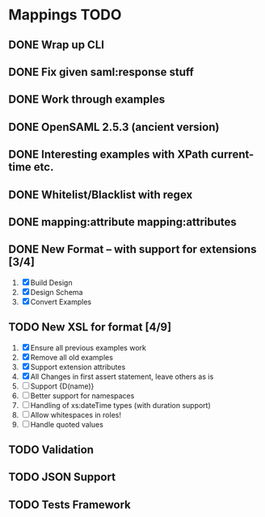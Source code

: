* Mappings TODO
** DONE Wrap up CLI
** DONE Fix given saml:response stuff
** DONE Work through examples
** DONE OpenSAML 2.5.3 (ancient version)
** DONE Interesting examples with XPath current-time etc.
** DONE Whitelist/Blacklist with regex
** DONE mapping:attribute mapping:attributes
** DONE New Format -- with support for extensions [3/4]
   1. [X] Build Design
   2. [X] Design Schema
   3. [X] Convert Examples
** TODO New XSL for format [4/9]
   1. [X] Ensure all previous examples work
   2. [X] Remove all old examples
   3. [X] Support extension attributes
   4. [X] All Changes in first assert statement, leave others as is
   5. [ ] Support {D(name)}
   6. [ ] Better support for namespaces
   7. [ ] Handling of xs:dateTime types (with duration support)
   8. [ ] Allow whitespaces in roles!
   9. [ ] Handle quoted values
** TODO Validation
** TODO JSON Support
** TODO Tests Framework
